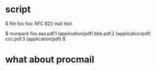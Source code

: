 * script

$ file foo
foo: RFC 822 mail text

$ munpack foo
aaa.pdf.1 (application/pdf)
bbb.pdf.2 (application/pdf)
ccc.pdf.3 (application/pdf)
$
* what about procmail
